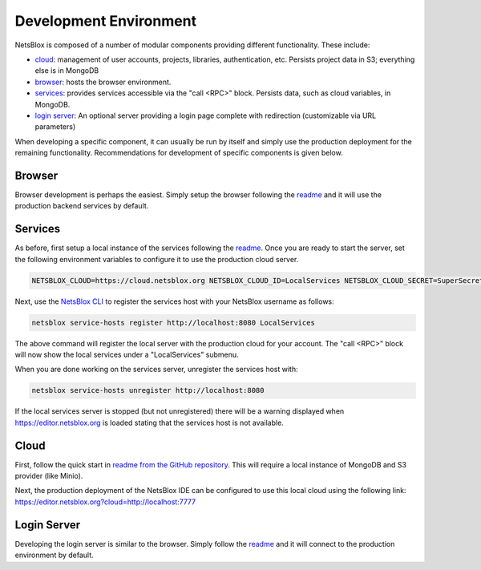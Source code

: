 Development Environment
=======================

NetsBlox is composed of a number of modular components providing different functionality. These include:

- `cloud <https://github.com/netsblox/cloud>`_: management of user accounts, projects, libraries, authentication, etc. Persists project data in S3; everything else is in MongoDB
- `browser <https://github.com/netsblox/Snap--Build-Your-Own-Blocks>`_: hosts the browser environment.
- `services <https://github.com/netsblox/services>`_: provides services accessible via the "call <RPC>" block. Persists data, such as cloud variables, in MongoDB.
- `login server <https://github.com/netsblox/login-server>`_: An optional server providing a login page complete with redirection (customizable via URL parameters)

When developing a specific component, it can usually be run by itself and simply use the production deployment for the remaining functionality. Recommendations for development of specific components is given below.

Browser
-------

Browser development is perhaps the easiest. Simply setup the browser following the `readme <https://github.com/netsblox/snap--Build-Your-Own-Blocks/>`_ and it will use the production backend services by default.

Services
--------

As before, first setup a local instance of the services following the `readme <https://github.com/netsblox/services/>`_. Once you are ready to start the server, set the following environment variables to configure it to use the production cloud server.

.. code-block:: sh

    NETSBLOX_CLOUD=https://cloud.netsblox.org NETSBLOX_CLOUD_ID=LocalServices NETSBLOX_CLOUD_SECRET=SuperSecret npm start

Next, use the `NetsBlox CLI <https://github.com/NetsBlox/cloud/releases>`_ to register the services host with your NetsBlox username as follows:

.. code-block:: sh

	netsblox service-hosts register http://localhost:8080 LocalServices

The above command will register the local server with the production cloud for your account. The "call <RPC>" block will now show the local services under a "LocalServices" submenu.

When you are done working on the services server, unregister the services host with:

.. code-block:: sh

	netsblox service-hosts unregister http://localhost:8080

If the local services server is stopped (but not unregistered) there will be a warning displayed when https://editor.netsblox.org is loaded stating that the services host is not available.

Cloud
-----

First, follow the quick start in `readme from the GitHub repository <https://github.com/netsblox/cloud>`_. This will require a local instance of MongoDB and S3 provider (like Minio).

Next, the production deployment of the NetsBlox IDE can be configured to use this local cloud using the following link: `https://editor.netsblox.org?cloud=http://localhost:7777 <https://editor.netsblox.org?cloud=http://localhost:7777>`_

Login Server
------------

Developing the login server is similar to the browser. Simply follow the `readme <https://github.com/netsblox/login-server/>`_ and it will connect to the production environment by default.

